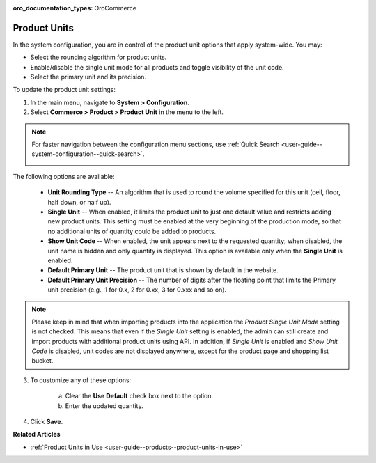 :oro_documentation_types: OroCommerce

.. _sys--commerce--product--product-units:

Product Units
=============

In the system configuration, you are in control of the product unit options that apply system-wide. You may:

* Select the rounding algorithm for product units.
* Enable/disable the single unit mode for all products and toggle visibility of the unit code.
* Select the primary unit and its precision.

To update the product unit settings:

1. In the main menu, navigate to **System > Configuration**.
2. Select **Commerce > Product > Product Unit** in the menu to the left.

.. note::
   For faster navigation between the configuration menu sections, use :ref:`Quick Search <user-guide--system-configuration--quick-search>`.

   .. image:: /user/img/system/config_commerce/product/ProductUnit.png
      :alt: The product units configuration page
      :class: with-border

The following options are available:

   * **Unit Rounding Type** -- An algorithm that is used to round the volume specified for this unit (ceil, floor, half down, or half up).
   * **Single Unit** -- When enabled, it limits the product unit to just one default value and restricts adding new product units. This setting must be enabled at the very beginning of the production mode, so that no additional units of quantity could be added to products. 
   
     .. .. note:: If you start using several product units in the system with Single Unit mode disabled but then enabled this mode later on, no changes will be applied to the behavior of product units in the system. You will be able to continue using the product units that have been configured previously. 

   * **Show Unit Code** -- When enabled, the unit appears next to the requested quantity; when disabled, the unit name is hidden and only quantity is displayed. This option is available only when the **Single Unit** is enabled. 
   * **Default Primary Unit** -- The product unit that is shown by default in the website.
   * **Default Primary Unit Precision** -- The number of digits after the floating point that limits the Primary unit precision (e.g., 1 for 0.x, 2 for 0.xx, 3 for 0.xxx and so on).

.. note:: Please keep in mind that when importing products into the application the *Product Single Unit Mode* setting is not checked. This means that even if the *Single Unit* setting is enabled, the admin can still create and import products with additional product units using API. In addition, if *Single Unit* is enabled and *Show Unit Code* is disabled, unit codes are not displayed anywhere, except for the product page and shopping list bucket.

3. To customize any of these options:

     a) Clear the **Use Default** check box next to the option.
     b) Enter the updated quantity.

4. Click **Save**.

**Related Articles**

* :ref:`Product Units in Use <user-guide--products--product-units-in-use>`

